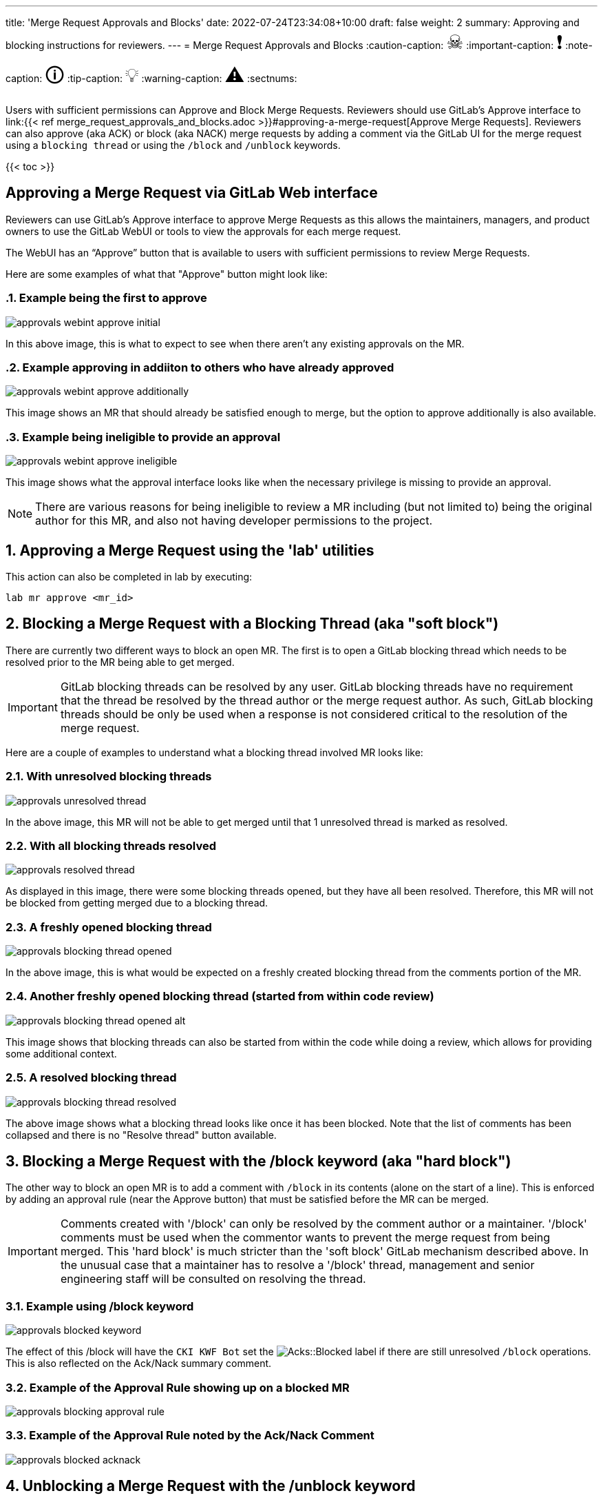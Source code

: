 ---
title: 'Merge Request Approvals and Blocks'
date: 2022-07-24T23:34:08+10:00
draft: false
weight: 2
summary: Approving and blocking instructions for reviewers.
---
= Merge Request Approvals and Blocks
// Borrowed from https://github.com/asciidoctor/asciidoctor.org/issues/571
:caution-caption: pass:[<span style="font-size: 2em">☠</span>]
:important-caption: pass:[<span style="font-size: 2em">❗</span>]
:note-caption: pass:[<span style="font-size: 2em">🛈</span>]
:tip-caption: pass:[<span style="font-size: 2em">💡</span>]
:warning-caption: pass:[<span style="font-size: 2em">⚠</span>]
:sectnums:

Users with sufficient permissions can Approve and Block Merge Requests.  Reviewers should use GitLab's Approve interface to link:{{< ref merge_request_approvals_and_blocks.adoc >}}#approving-a-merge-request[Approve Merge Requests].  Reviewers can also approve (aka ACK) or block (aka NACK) merge requests by adding a comment via the GitLab UI for the merge request using a `blocking thread` or using the `/block` and `/unblock` keywords.

{{< toc >}}

== Approving a Merge Request via GitLab Web interface
:sectnums:

Reviewers can use GitLab's Approve interface to approve Merge Requests as this allows the maintainers, managers, and product owners to use the GitLab WebUI or tools to view the approvals for each merge request.

The WebUI has an “Approve” button that is available to users with sufficient permissions to review Merge Requests.

Here are some examples of what that "Approve" button might look like:

=== Example being the first to approve
image::images/approvals-webint-approve_initial.png[align="center"]

In this above image, this is what to expect to see when there aren't any existing approvals on the MR.

=== Example approving in addiiton to others who have already approved
image::images/approvals-webint-approve_additionally.png[align="center"]

This image shows an MR that should already be satisfied enough to merge, but the option to approve additionally is also available.

=== Example being ineligible to provide an approval
image::images/approvals-webint-approve_ineligible.png[align="center"]

This image shows what the approval interface looks like when the necessary privilege is missing to provide an approval.

NOTE: There are various reasons for being ineligible to review a MR including (but not limited to) being the original author for this MR, and also not having developer permissions to the project.

== Approving a Merge Request using the 'lab' utilities
:sectnums:

This action can also be completed in lab by executing:

`lab mr approve <mr_id>`

== Blocking a Merge Request with a Blocking Thread (aka "soft block")
:sectnums:

There are currently two different ways to block an open MR.  The first is to open a GitLab blocking thread which needs to be resolved prior to the MR being able to get merged.

IMPORTANT: GitLab blocking threads can be resolved by any user.  GitLab blocking threads have no requirement that the thread be resolved by the thread author or the merge request author.  As such, GitLab blocking threads should be only be used when a response is not considered critical to the resolution of the merge request.

Here are a couple of examples to understand what a blocking thread involved MR looks like:

=== With unresolved blocking threads
image::images/approvals-unresolved_thread.png[caption=""]

In the above image, this MR will not be able to get merged until that 1 unresolved thread is marked as resolved.

=== With all blocking threads resolved
image::images/approvals-resolved_thread.png[caption=""]

As displayed in this image, there were some blocking threads opened, but they have all been resolved.  Therefore, this MR will not be blocked from getting merged due to a blocking thread.

=== A freshly opened blocking thread
image::images/approvals-blocking_thread_opened.png[caption=""]

In the above image, this is what would be expected on a freshly created blocking thread from the comments portion of the MR.

=== Another freshly opened blocking thread (started from within code review)
image::images/approvals-blocking_thread_opened_alt.png[caption=""]

This image shows that blocking threads can also be started from within the code while doing a review, which allows for providing some additional context.

=== A resolved blocking thread
image::images/approvals-blocking_thread_resolved.png[caption=""]

The above image shows what a blocking thread looks like once it has been blocked.  Note that the list of comments has been collapsed and there is no "Resolve thread" button available.

== Blocking a Merge Request with the /block keyword (aka "hard block")
:sectnums:

The other way to block an open MR is to add a comment with `/block` in its contents (alone on the start of a line).  This is enforced by adding an approval rule (near the Approve button) that must be satisfied before the MR can be merged.

IMPORTANT: Comments created with '/block' can only be resolved by the comment author or a maintainer.  '/block' comments must be used when the commentor wants to prevent the merge request from being merged.  This 'hard block' is much stricter than the 'soft block' GitLab mechanism described above.  In the unusual case that a maintainer has to resolve a '/block' thread, management and senior engineering staff will be consulted on resolving the thread.

=== Example using /block keyword
image::images/approvals-blocked_keyword.png[caption=""]

The effect of this /block will have the `CKI KWF Bot` set the image:images/approvals-label_image_acks_blocked.png["Acks::Blocked"] label if there are still unresolved `/block` operations.  This is also reflected on the Ack/Nack summary comment.

=== Example of the Approval Rule showing up on a blocked MR
image::images/approvals-blocking_approval_rule.png[caption=""]

=== Example of the Approval Rule noted by the Ack/Nack Comment
image::images/approvals-blocked_acknack.png[caption=""]


== Unblocking a Merge Request with the /unblock keyword
:sectnums:

An important distinction to note between using `/block` and `blocking threads` is that only the originaly person who applied `/block` can apply the corresponding `/unblock`.

=== Example using /unblock keyword
image::images/approvals-unblocked_keyword.png[caption=""]

Note that in this particular image, the Acks are not satisfied, but the image:images/approvals-label_image_acks_blocked.png["Acks::Blocked"] label has been removed by the `/unblock`.

== Unblocking a Merge Request with the Approve button
:sectnums:

An MR that has been blocked via the /block functionality can also be unblocked by using the Approve button as detailed in <<Approving a Merge Request via GitLab Web interface>>
